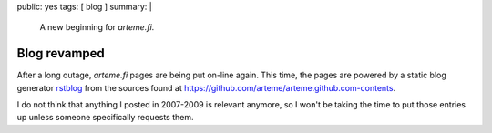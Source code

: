 public: yes
tags: [ blog ]
summary: |
  A new beginning for *arteme.fi*.

=============
Blog revamped
=============

After a long outage, *arteme.fi* pages are being put on-line again.
This time, the pages are powered by a static blog generator rstblog_
from the sources found at https://github.com/arteme/arteme.github.com-contents.

I do not think that anything I posted in 2007-2009 is relevant anymore, so I
won't be taking the time to put those entries up unless someone specifically
requests them.

.. _rstblog: https://github.com/mitsuhiko/rstblog
